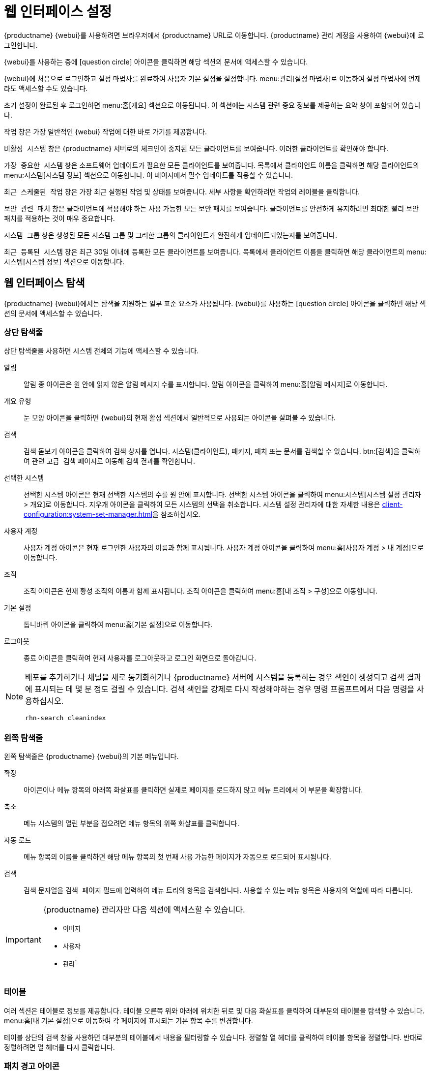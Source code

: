 [[webui-setup]]
= 웹 인터페이스 설정

{productname} {webui}를 사용하려면 브라우저에서 {productname} URL로 이동합니다. {productname} 관리 계정을 사용하여 {webui}에 로그인합니다.

{webui}를 사용하는 중에 icon:question-circle[role="blue"] 아이콘을 클릭하면 해당 섹션의 문서에 액세스할 수 있습니다.

{webui}에 처음으로 로그인하고 설정 마법사를 완료하여 사용자 기본 설정을 설정합니다. menu:관리[설정 마법사]로 이동하여 설정 마법사에 언제라도 액세스할 수도 있습니다.

초기 설정이 완료된 후 로그인하면 menu:홈[개요] 섹션으로 이동됩니다. 이 섹션에는 시스템 관련 중요 정보를 제공하는 요약 창이 포함되어 있습니다.

[guimenu]``작업`` 창은 가장 일반적인 {webui} 작업에 대한 바로 가기를 제공합니다.

[guimenu]``비활성 시스템`` 창은 {productname} 서버로의 체크인이 중지된 모든 클라이언트를 보여줍니다. 이러한 클라이언트를 확인해야 합니다.

[guimenu]``가장 중요한 시스템`` 창은 소프트웨어 업데이트가 필요한 모든 클라이언트를 보여줍니다. 목록에서 클라이언트 이름을 클릭하면 해당 클라이언트의 menu:시스템[시스템 정보] 섹션으로 이동합니다. 이 페이지에서 필수 업데이트를 적용할 수 있습니다.

[guimenu]``최근 스케줄된 작업`` 창은 가장 최근 실행된 작업 및 상태를 보여줍니다. 세부 사항을 확인하려면 작업의 레이블을 클릭합니다.

[guimenu]``보안 관련 패치`` 창은 클라이언트에 적용해야 하는 사용 가능한 모든 보안 패치를 보여줍니다. 클라이언트를 안전하게 유지하려면 최대한 빨리 보안 패치를 적용하는 것이 매우 중요합니다.

[guimenu]``시스템 그룹`` 창은 생성된 모든 시스템 그룹 및 그러한 그룹의 클라이언트가 완전하게 업데이트되었는지를 보여줍니다.

[guimenu]``최근 등록된 시스템`` 창은 최근 30일 이내에 등록한 모든 클라이언트를 보여줍니다. 목록에서 클라이언트 이름을 클릭하면 해당 클라이언트의 menu:시스템[시스템 정보] 섹션으로 이동합니다.



== 웹 인터페이스 탐색


{productname} {webui}에서는 탐색을 지원하는 일부 표준 요소가 사용됩니다. {webui}를 사용하는 icon:question-circle[role="blue"] 아이콘을 클릭하면 해당 섹션의 문서에 액세스할 수 있습니다.



=== 상단 탐색줄

상단 탐색줄을 사용하면 시스템 전체의 기능에 액세스할 수 있습니다.

알림::
알림 종 아이콘은 원 안에 읽지 않은 알림 메시지 수를 표시합니다. 알림 아이콘을 클릭하여 menu:홈[알림 메시지]로 이동합니다.

개요 유형::
눈 모양 아이콘을 클릭하면 {webui}의 현재 활성 섹션에서 일반적으로 사용되는 아이콘을 살펴볼 수 있습니다.

검색::
검색 돋보기 아이콘을 클릭하여 검색 상자를 엽니다. 시스템(클라이언트), 패키지, 패치 또는 문서를 검색할 수 있습니다. btn:[검색]을 클릭하여 관련 [guimenu]``고급 검색`` 페이지로 이동해 검색 결과를 확인합니다.

선택한 시스템::
선택한 시스템 아이콘은 현재 선택한 시스템의 수를 원 안에 표시합니다. 선택한 시스템 아이콘을 클릭하여 menu:시스템[시스템 설정 관리자 > 개요]로 이동합니다. 지우개 아이콘을 클릭하여 모든 시스템의 선택을 취소합니다. 시스템 설정 관리자에 대한 자세한 내용은 xref:client-configuration:system-set-manager.adoc[]을 참조하십시오.

사용자 계정::
사용자 계정 아이콘은 현재 로그인한 사용자의 이름과 함께 표시됩니다. 사용자 계정 아이콘을 클릭하여 menu:홈[사용자 계정 > 내 계정]으로 이동합니다.

조직::
조직 아이콘은 현재 황성 조직의 이름과 함께 표시됩니다. 조직 아이콘을 클릭하여 menu:홈[내 조직 > 구성]으로 이동합니다.

기본 설정::
톱니바퀴 아이콘을 클릭하여 menu:홈[기본 설정]으로 이동합니다.

로그아웃::
종료 아이콘을 클릭하여 현재 사용자를 로그아웃하고 로그인 화면으로 돌아갑니다.


[NOTE]
====
배포를 추가하거나 채널을 새로 동기화하거나 {productname} 서버에 시스템을 등록하는 경우 색인이 생성되고 검색 결과에 표시되는 데 몇 분 정도 걸릴 수 있습니다. 검색 색인을 강제로 다시 작성해야하는 경우 명령 프롬프트에서 다음 명령을 사용하십시오.

----
rhn-search cleanindex
----
====



=== 왼쪽 탐색줄

왼쪽 탐색줄은 {productname} {webui}의 기본 메뉴입니다.

확장::
아이콘이나 메뉴 항목의 아래쪽 화살표를 클릭하면 실제로 페이지를 로드하지 않고 메뉴 트리에서 이 부분을 확장합니다.

축소::
메뉴 시스템의 열린 부분을 접으려면 메뉴 항목의 위쪽 화살표를 클릭합니다.

자동 로드::
메뉴 항목의 이름을 클릭하면 해당 메뉴 항목의 첫 번째 사용 가능한 페이지가 자동으로 로드되어 표시됩니다.

검색::
검색 문자열을 [guimenu]``검색 페이지`` 필드에 입력하여 메뉴 트리의 항목을 검색합니다. 사용할 수 있는 메뉴 항목은 사용자의 역할에 따라 다릅니다.

[IMPORTANT]
====
{productname} 관리자만 다음 섹션에 액세스할 수 있습니다.

* [guimenu]``이미지``
* [guimenu]``사용자``
* [guimenu]``관리```
====



=== 테이블

여러 섹션은 테이블로 정보를 제공합니다. 테이블 오른쪽 위와 아래에 위치한 뒤로 및 다음 화살표를 클릭하여 대부분의 테이블을 탐색할 수 있습니다. menu:홈[내 기본 설정]으로 이동하여 각 페이지에 표시되는 기본 항목 수를 변경합니다.

테이블 상단의 검색 창을 사용하면 대부분의 테이블에서 내용을 필터링할 수 있습니다. 정렬할 열 헤더를 클릭하여 테이블 항목을 정렬합니다. 반대로 정렬하려면 열 헤더를 다시 클릭합니다.



=== 패치 경고 아이콘

패치는 패치 유형에 따라 세 가지 주요 아이콘으로 표시됩니다. 아이콘은 심각도에 따라 녹색, 노란색 또는 빨간색으로 표시됩니다.

icon:shield-alt[role="one"] 방패 아이콘은 보안 경고입니다. 빨간색 방패는 최상위 수준의 보안 경고입니다.

icon:bug[role="none"] 벌레 아이콘은 버그 수정 경고입니다.

image:spacewalk-icon-enhancement.svg[향상 경고,scaledwidth=1.4em] 사각형 아이콘은 향상 경고입니다.

추가적인 정보를 제공하기 위해 몇 개의 추가 아이콘이 사용됩니다.

icon:sync[role="none"] 순환하는 화살표 아이콘은 패치 적용 시 재부팅이 필요함을 나타냅니다.

icon:archive[role="none"] 보관 상자 아이콘은 패치가 패키지 관리에 영향을 준다는 것을 나타냅니다.



=== 인터페이스 사용자 정의

기본적으로 {productname} {webui}에서는 설치한 제품에 적절한 테마를 사용합니다. 테마를 변경하여 {uyuni} 또는 {susemgr} 색상을 반영할 수 있습니다. {susemgr} 테마에서도 어두운 옵션을 사용할 수 있습니다. {webui}를 사용하여 테마를 변경하려면, menu:홈[My 기본 설정]으로 이동하여 [guimenu]``스타일 테마`` 섹션을 찾습니다.

기본 테마 변경에 대한 내용은 xref:administration:users.adoc[]을 참조하십시오.



=== 요청 시간 초과 값

{webui}를 사용 중이므로 {productname} 서버로 요청을 보냅니다. 경우에 따라 이러한 요청은 시간이 오래 걸리거나 완전히 실패할 수 있습니다. 기본적으로 요청은 30초 후에 시간이 초과되고 요청을 다시 전송하기 위한 링크와 함께 {webui}에 메시지가 표시됩니다.

``web.spa.timeout`` 매개 변수를 조정하여 ``etc/rhn/rhn.conf`` 구성 파일에서 기본 시간 초과 값을 구성할 수 있습니다. 이 매개 변수를 변경한 후 tomcat 서비스를 다시 시작하십시오. 인터넷 연결 속도가 느리거나 한 번에 여러 클라이언트에서 정기적으로 작업을 수행하는 경우 이 설정을 더 높은 숫자로 변경하면 유용할 수 있습니다.
